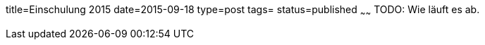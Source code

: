 title=Einschulung 2015
date=2015-09-18
type=post
tags=
status=published
~~~~~~
TODO: Wie läuft es ab.